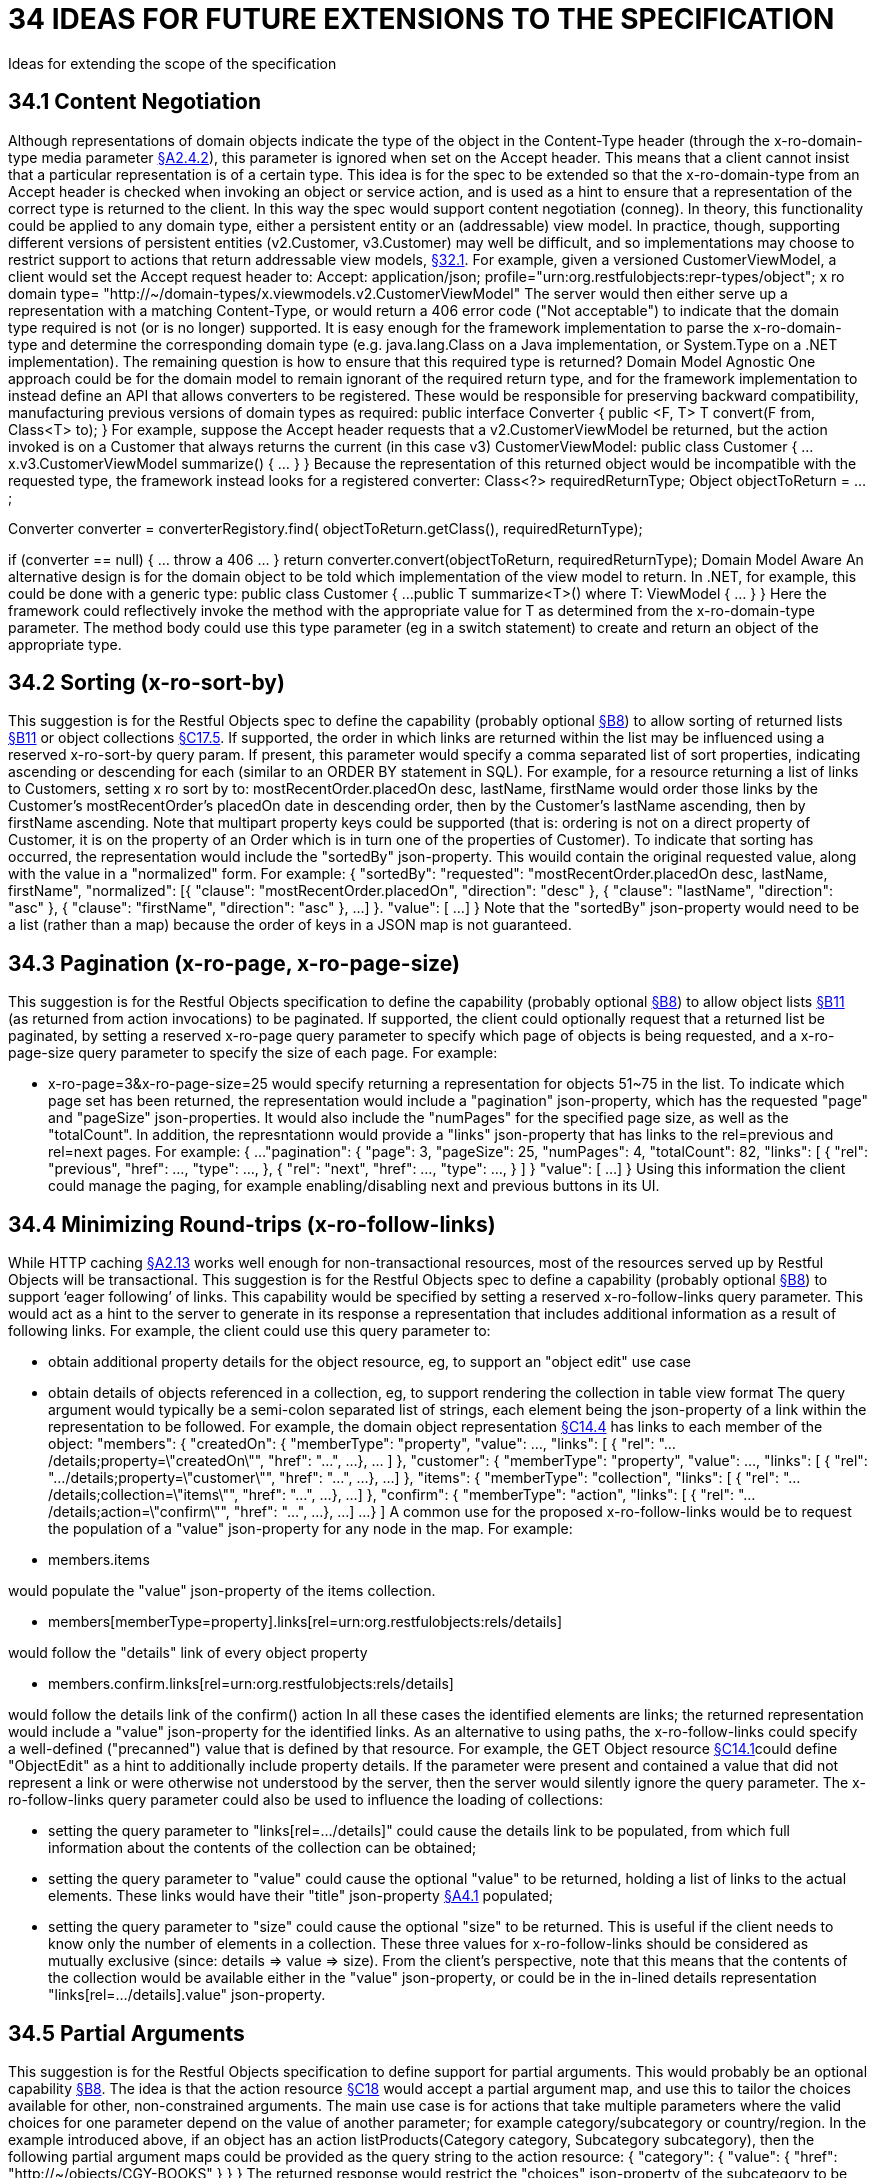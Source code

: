 = 34 IDEAS FOR FUTURE EXTENSIONS TO THE SPECIFICATION

Ideas for extending the scope of the specification

[#_34_1_content_negotiation]
== 34.1 Content Negotiation

Although representations of domain objects indicate the type of the object in the Content-Type header (through the x-ro-domain-type media parameter xref:section-a/chapter-02.adoc#_2-4-2-domain-type-x-ro-domain-type-parameter-and-element-type-x-ro-element-type-parameter[§A2.4.2]), this parameter is ignored when set on the Accept header.
This means that a client cannot insist that a particular representation is of a certain type.
This idea is for the spec to be extended so that the x-ro-domain-type from an Accept header is checked when invoking an object or service action, and is used as a hint to ensure that a representation of the correct type is returned to the client.
In this way the spec would support content negotiation (conneg).
In theory, this functionality could be applied to any domain type, either a persistent entity or an (addressable) view model.
In practice, though, supporting different versions of persistent entities (v2.Customer, v3.Customer) may well be difficult, and so implementations may choose to restrict support to actions that return addressable view models, xref:section-e/chapter-32.adoc#_32_1_making_view_models_addressable[§32.1]. For example, given a versioned CustomerViewModel, a client would set the Accept request header to:
Accept: application/json; profile="urn:org.restfulobjects:repr-types/object"; x ro domain type= "http://~/domain-types/x.viewmodels.v2.CustomerViewModel"
The server would then either serve up a representation with a matching Content-Type, or would return a 406 error code ("Not acceptable") to indicate that the domain type required is not (or is no longer) supported.
It is easy enough for the framework implementation to parse the x-ro-domain-type and determine the corresponding domain type (e.g. java.lang.Class on a Java implementation, or System.Type on a .NET implementation).
The remaining question is how to ensure that this required type is returned?
Domain Model Agnostic One approach could be for the domain model to remain ignorant of the required return type, and for the framework implementation to instead define an API that allows converters to be registered.
These would be responsible for preserving backward compatibility, manufacturing previous versions of domain types as required:
public interface Converter { public <F, T> T convert(F from, Class<T> to); } For example, suppose the Accept header requests that a v2.CustomerViewModel be returned, but the action invoked is on a Customer that always returns the current (in this case v3) CustomerViewModel:
public class Customer { ...
x.v3.CustomerViewModel summarize() { ... } } Because the representation of this returned object would be incompatible with the requested type, the framework instead looks for a registered converter:
Class<?> requiredReturnType; Object objectToReturn = ...;

Converter converter = converterRegistory.find( objectToReturn.getClass(), requiredReturnType);

if (converter == null) { ... throw a 406 ... } return converter.convert(objectToReturn, requiredReturnType); Domain Model Aware An alternative design is for the domain object to be told which implementation of the view model to return.
In .NET, for example, this could be done with a generic type:
public class Customer { ...
public T summarize<T>() where T: ViewModel { ... } } Here the framework could reflectively invoke the method with the appropriate value for T as determined from the x-ro-domain-type parameter.
The method body could use this type parameter (eg in a switch statement) to create and return an object of the appropriate type.

== 34.2 Sorting (x-ro-sort-by)

This suggestion is for the Restful Objects spec to define the capability (probably optional xref:section-b/chapter-08.adoc[§B8]) to allow sorting of returned lists xref:section-b/chapter-11.adoc[§B11] or object collections xref:section-c/chapter-17.adoc#_17_5_representation[§C17.5]. If supported, the order in which links are returned within the list may be influenced using a reserved x-ro-sort-by query param.
If present, this parameter would specify a comma separated list of sort properties, indicating ascending or descending for each (similar to an ORDER BY statement in SQL).
For example, for a resource returning a list of links to Customers, setting x ro sort by to:
mostRecentOrder.placedOn desc, lastName, firstName would order those links by the Customer's mostRecentOrder's placedOn date in descending order, then by the Customer's lastName ascending, then by firstName ascending.
Note that multipart property keys could be supported (that is: ordering is not on a direct property of Customer, it is on the property of an Order which is in turn one of the properties of Customer).
To indicate that sorting has occurred, the representation would include the "sortedBy" json-property.
This wouild contain the original requested value, along with the value in a "normalized" form.
For example:
{ "sortedBy":
"requested":
"mostRecentOrder.placedOn desc, lastName, firstName", "normalized": [{ "clause": "mostRecentOrder.placedOn", "direction": "desc" }, { "clause": "lastName", "direction": "asc" }, { "clause": "firstName", "direction": "asc" }, ...
]
}.
"value": [
...
]
} Note that the "sortedBy" json-property would need to be a list (rather than a map) because the order of keys in a JSON map is not guaranteed.

== 34.3 Pagination (x-ro-page, x-ro-page-size)

This suggestion is for the Restful Objects specification to define the capability (probably optional xref:section-b/chapter-08.adoc[§B8]) to allow object lists xref:section-b/chapter-11.adoc[§B11] (as returned from action invocations) to be paginated.
If supported, the client could optionally request that a returned list be paginated, by setting a reserved x-ro-page query parameter to specify which page of objects is being requested, and a x-ro-page-size query parameter to specify the size of each page.
For example:

* x-ro-page=3&x-ro-page-size=25 would specify returning a representation for objects 51~75 in the list.
To indicate which page set has been returned, the representation would include a "pagination" json-property, which has the requested "page" and "pageSize" json-properties.
It would also include the "numPages" for the specified page size, as well as the "totalCount".
In addition, the represntationn would provide a "links" json-property that has links to the rel=previous and rel=next pages.
For example:
{ ...
"pagination": { "page": 3, "pageSize": 25, "numPages": 4, "totalCount": 82, "links": [ { "rel": "previous", "href": ..., "type": ..., }, { "rel": "next", "href": ..., "type": ..., }
]
} "value": [
...
]
} Using this information the client could manage the paging, for example enabling/disabling next and previous buttons in its UI.

[#_34_4_minimizing_round_trips_x_ro_follow_links]
== 34.4 Minimizing Round-trips (x-ro-follow-links)

While HTTP caching xref:section-a/chapter-02.adoc#_2-13-caching-cache-control-and-other-headers[§A2.13] works well enough for non-transactional resources, most of the resources served up by Restful Objects will be transactional.
This suggestion is for the Restful Objects spec to define a capability (probably optional xref:section-b/chapter-08.adoc[§B8]) to support ‘eager following’ of links.
This capability would be specified by setting a reserved x-ro-follow-links query parameter.
This would act as a hint to the server to generate in its response a representation that includes additional information as a result of following links.
For example, the client could use this query parameter to:

* obtain additional property details for the object resource, eg, to support an "object edit" use case

* obtain details of objects referenced in a collection, eg, to support rendering the collection in table view format The query argument would typically be a semi-colon separated list of strings, each element being the json-property of a link within the representation to be followed.
For example, the domain object representation xref:section-c/chapter-14.adoc#_14_4_representation[§C14.4] has links to each member of the object:
"members": { "createdOn": { "memberType": "property", "value": ..., "links": [ { "rel": ".../details;property=\"createdOn\"", "href": "...", ...
}, ... ]
}, "customer": { "memberType": "property", "value": ..., "links": [ { "rel": ".../details;property=\"customer\"", "href": "...", ...
}, ...]
}, "items": { "memberType": "collection", "links": [ { "rel": ".../details;collection=\"items\"", "href": "...", ...
}, ...]
}, "confirm": { "memberType": "action", "links": [ { "rel": ".../details;action=\"confirm\"", "href": "...", ...
}, ...]
...
}
]
A common use for the proposed x-ro-follow-links would be to request the population of a "value" json-property for any node in the map.
For example:

* members.items

would populate the "value" json-property of the items collection.


* members[memberType=property].links[rel=urn:org.restfulobjects:rels/details]

would follow the "details" link of every object property


* members.confirm.links[rel=urn:org.restfulobjects:rels/details]

would follow the details link of the confirm() action In all these cases the identified elements are links; the returned representation would include a "value" json-property for the identified links.
As an alternative to using paths, the x-ro-follow-links could specify a well-defined ("precanned") value that is defined by that resource.
For example, the GET Object resource xref:section-c/chapter-14.adoc#_14_1_http_get[§C14.1]could define "ObjectEdit" as a hint to additionally include property details.
If the parameter were present and contained a value that did not represent a link or were otherwise not understood by the server, then the server would silently ignore the query parameter.
The x-ro-follow-links query parameter could also be used to influence the loading of collections:

* setting the query parameter to "links[rel=.../details]" could cause the details link to be populated, from which full information about the contents of the collection can be obtained;

* setting the query parameter to "value" could cause the optional "value" to be returned, holding a list of links to the actual elements.
These links would have their "title" json-property xref:section-a/chapter-04.adoc#_4_1_specified_json_properties[§A4.1] populated;

* setting the query parameter to "size" could cause the optional "size" to be returned.
This is useful if the client needs to know only the number of elements in a collection.
These three values for x-ro-follow-links should be considered as mutually exclusive (since: details => value => size).
From the client's perspective, note that this means that the contents of the collection would be available either in the "value" json-property, or could be in the in-lined details representation "links[rel=.../details].value" json-property.

== 34.5 Partial Arguments

This suggestion is for the Restful Objects specification to define support for partial arguments.
This would probably be an optional capability xref:section-b/chapter-08.adoc[§B8]. The idea is that the action resource xref:section-c/chapter-18.adoc[§C18] would accept a partial argument map, and use this to tailor the choices available for other, non-constrained arguments.
The main use case is for actions that take multiple parameters where the valid choices for one parameter depend on the value of another parameter; for example category/subcategory or country/region.
In the example introduced above, if an object has an action listProducts(Category category, Subcategory subcategory), then the following partial argument maps could be provided as the query string to the action resource:
{ "category": { "value": { "href": "http://~/objects/CGY-BOOKS"
} } } The returned response would restrict the "choices" json-property of the subcategory to be those relevant for the category of books:
{ "category": { "value": { "href": "http://~/objects/CGY/BOOKS"
} }, "subcategory": { "choices": [
{ "href": "http://~/objects/SCY/Fiction" }, { "href": "http://~/objects/SCY/Childrens" }, { "href": "http://~/objects/SCY/Computer" }, { "href": "http://~/objects/SCY/Business" }
]
} } Validating argument sets The client can also request the validation of arguments; this is done by providing the reserved x-ro-validate-only param (xref:section-a/chapter-03.adoc#_3_2_validation_x_ro_validate_only[§A3.2]) .
For example, to validate the category by itself (for example, when the user tabs from the category field in the UI), it would provide only the category argument:
{ "category": { "value": { "href": "http://~/objects/CGY/BOOK"
} }, "x-ro-validate-only": true } If the server found that the argument provided was invalid, then it would indicate it in its response using the "invalidReason" json-property:
{ "category": { "value": { "href": "http://~/objects/CGY/BOOK"
}, "invalidReason": "not permitted to select from this category " } }

== 34.6 Internationalisation

This suggestion is for the Restful Objects specification to define support for internationalization.
This would probably be an optional capability xref:section-b/chapter-08.adoc[§B8]. The Restful Objects spec could support internationalization as follows:

* json-property keys in representations are never internationalized

* json-property values for selected keys are internationalized; and these are explicitly identified in the spec detail.

* Internationalized values would be with respect to the Accept-Language HTTP header.

* Broadly speaking, those json-properties that are internationized either represent "friendly" names, or descriptions, or are invalidity/disabled reasons.

* The json-properties that are internationalized will only ever be simple strings (with a "format" of "string", xref:section-a/chapter-02.adoc#_2-5-scalar-datatypes-and-formats[§A2.5]).
Strings with other formats (e.g. decimal numbers, or dates) are never internationalised.

[#_34_7_listable_instances]
== 34.7 Listable Instances

This suggestion is to allow the ~/objects/{domainType} resource to support the GET method.
Doing so would return all instances of that type, as a list representation xref:section-b/chapter-11.adoc[§B11]. For example, ~/objects/ORS might return all instances of the OrderStatus class Not every domain type is likely to be listable; it wouldn't be feasible or desirable to return a representation for a type that has millions of instances.
Therefore the domain type representation xref:section-d/chapter-22.adoc[§D22] would indicate whether a type is "listable" (as a new json-property).
Instances that are not listable would return a 405.

== 34.8 Addressable Parent Resources

Although URLs should be considered opaque, nevertheless there is often an expectation that for any given URL, all parent URLs are defined.
This is not currently the case with Restful Objects, as there are no definitions for resources that represent all members of a certain member type:

* ~/objects/{domainType}

* *except for POST; see also xref:section-e/chapter-34.adoc#_34_7_listable_instances[§34.7].

* ~/objects/{domainType}/{instanceId}/properties

* ~/objects/{domainType}/{instanceId}/collections

* ~/objects/{domainType}/{instanceId}/actions

* ~/services/{serviceId}/actions

* ~/domain-types/{domainType}/properties

* ~/domain-types/{domainType}/collections

* ~/domain-types/{domainType}/actions One obvious definition for these resources is to be a subset of the parent object or domainType resource, restricted to the member type in question.
For example, ~/objects/{domainType}/{instanceId}/properties could return the same representation as ~/objects/{domainType}/{instanceId}
except that only the properties would be included in the "members" list.
Another simpler option might be to define these resources as returning a 303 "See Other", in effect redirecting the client to the parent object or domainType resource.

== 34.9 See other for action-results

Currently the action-results representation xref:section-c/chapter-19.adoc#_19_4_representation[§C19] can return an in-lined domain object.
This is intended to be a convenience; the ETag header is suppressed.
An alternative design would be to have the action-result return a 303 "see other" in this situation, and include a reference to the object.
The desired behaviour could be made tunable, akin to the optional capability that the spec provides for domain model schemes.
The "actionResult" optional capability would return:

* "in-line"

* *return a representation of the domain object in-line

* *ie the current behaviour

* "seeOther"

* *return a 303 response to the returned domain object

* *ie the behaviour suggested above

* "selectable"

* *as requested by the client If the last option were supported, the client could then use a new "x ro action-result" query parameter to indicate its preference:

* "in-line"

* "seeOther" If not specified, then the default would be "in-line".

